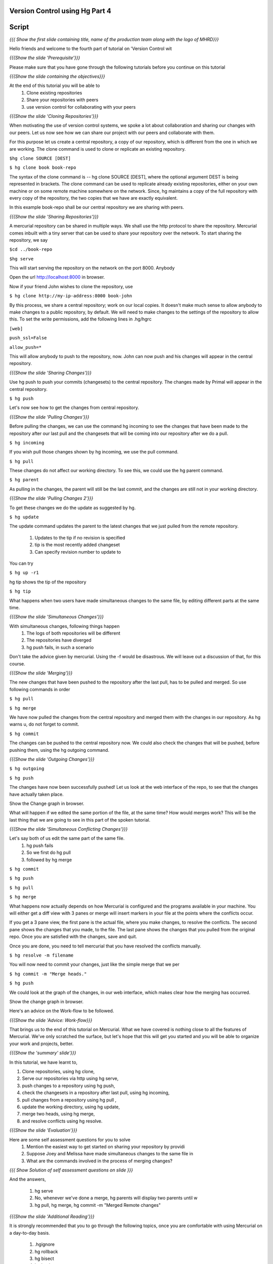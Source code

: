 
================================
Version Control using Hg  Part 4
================================

.. Prerequisites
.. -------------

.. Version Control using Hg Part 1, 2, 3


.. Author : Primal Pappachan
   Internal Reviewer :
   Date: Jan 27, 2012

======
Script
======

.. L1

*{{{ Show the first slide containing title, name of the production team along
with the logo of MHRD}}}*

.. R1

Hello friends and welcome to the fourth part of tutorial on 'Version Control wit

.. L2

*{{{Show the slide 'Prerequisite'}}}*

.. R2

Please make sure that you have gone through the following tutorials before you
continue on this tutorial

.. L3

*{{{Show the slide containing the objectives}}}*

.. R3

At the end of this tutorial you will be able to
 #. Clone existing repositories 
 #. Share your repositories with peers
 #. use version control for collaborating with your peers

.. L4

*{{{Show the slide 'Cloning Repositories'}}}*

.. R4

When motivating the use of version control systems, we spoke a lot about
collaboration and sharing our changes with our peers. Let us now see how we can
share our project with our peers and collaborate with them.

For this purpose let us create a central repository, a copy of our repository,
which is different from the one in which we are working. The clone command is
used to clone or replicate an existing repository.

.. L5

``$hg clone SOURCE [DEST]``

``$ hg clone book book-repo``

.. R5

The syntax of the clone command is -- hg clone SOURCE [DEST], where the
optional argument DEST is being represented in brackets. The clone command can
be used to replicate already existing repositories, either on your own machine
or on some remote machine somewhere on the network. Since, hg maintains a copy
of the full repository with every copy of the repository, the two copies that
we have are exactly equivalent.

In this example book-repo shall be our central repository we are sharing with
peers.

.. L6

*{{{Show the slide 'Sharing Repositories'}}}*

.. R6

A mercurial repository can be shared in multiple ways. We shall use the http
protocol to share the repository. Mercurial comes inbuilt with a tiny server
that can be used to share your repository over the network. To start sharing
the repository, we say

.. L7

``$cd ../book-repo``

``$hg serve``

.. R7

This will start serving the repository on the network on the port 8000. Anybody 

.. L8

Open the url http://localhost:8000 in browser.

.. R8

Now if your friend John wishes to clone the repository, use

.. L9

``$ hg clone http://my-ip-address:8000 book-john``

.. R9


By this process, we share a central repository; work on our local copies. It
doesn't make much sense to allow anybody to make changes to a public
repository, by default. We will need to make changes to the settings of the
repository to allow this. To set the write permissions, add the following lines
in .hg/hgrc

.. L10

``[web]``

``push_ssl=False``

``allow_push=*``

.. R10 

This will allow anybody to push to the repository, now. John can now push and
his changes will appear in the central repository.

.. L11


*{{{Show the slide 'Sharing Changes'}}}*

.. R11

Use hg push to push your commits (changesets) to the central repository. The
changes made by Primal will appear in the central repository.

.. L12

``$ hg push``

.. R12

Let's now see how to get the changes from central repository.

.. L13

*{{{Show the slide 'Pulling Changes'}}}*

.. R13

Before pulling the changes, we can use the command hg incoming to see the
changes that have been made to the repository after our last pull and the
changesets that will be coming into our repository after we do a pull.

.. L14

``$ hg incoming``

.. R14

If you wish  pull those changes shown by hg incoming, we use the pull command.

.. L15

``$ hg pull``

.. R15

These changes do not affect our working directory. To see this, we could use
the hg parent command.

.. L16

``$ hg parent``

.. R16

As pulling in the changes, the parent will still be the last commit, and the
changes are still not in your working directory.

.. L17

*{{{Show the slide 'Pulling Changes 2'}}}*

.. R17

To get these changes we do the update as suggested by hg.

.. L18

``$ hg update``

.. R18

The update command updates the parent to the latest changes that we
just pulled from the remote repository.
 
 #. Updates to the tip if no revision is specified
 #. tip is the most recently added changeset
 #. Can specify revision number to update to

You can try

.. L19

``$ hg up -r1``

.. R19

hg tip shows the tip of the repository

.. L20

``$ hg tip``

.. R20

What happens when two users have made simultaneous changes to the same file,
by editing different parts at the same time.

.. L21

*{{{Show the slide 'Simultaneous Changes'}}}*

.. R21

With simultaneous changes, following things happen
 #. The logs of both repositories will be different
 #. The repositories have diverged
 #. hg push fails, in such a scenario



Don't take the advice given by mercurial. Using the -f would be disastrous. We
will leave out a discussion of that, for this course.

.. L22

*{{{Show the slide 'Merging'}}}*

.. R22

The new changes that have been pushed to the 
repository after the last pull, has to be pulled and merged. So
use following commands in order

.. L24

``$ hg pull``

``$ hg merge``

.. R24

We have now pulled the changes from the central repository and merged them with
the changes in our repository. As hg warns u, do not forget to commit. 

.. L25

``$ hg commit``

.. R25

The changes can be pushed to the central repository now. We could also check
the changes that will be pushed, before pushing them, using the hg outgoing 
command.

.. L26

*{{{Show the slide 'Outgoing Changes'}}}*

.. L26

``$ hg outgoing``

``$ hg push``

.. R26

The changes have now been successfully pushed! Let us look at the web interface
of the repo, to see that the changes have actually taken place.

.. L27

Show the Change graph in browser.

.. R27

What will happen if we edited the same portion of the file, at the same time?
How would merges work? This will be the last thing that we are going to see in
this part of the spoken tutorial. 

.. L28

*{{{Show the slide 'Simultaneous Conflicting Changes'}}}*

.. R28

Let's say both of us edit the same part of the same file.
 #. hg push fails
 #. So we first do hg pull
 #. followed by hg merge


.. L29

``$ hg commit``

``$ hg push``

``$ hg pull``

``$ hg merge``

.. R29

What happens now actually depends on how Mercurial is configured and the
programs available in your machine. You will either get a diff view with 3
panes or merge will insert markers in your file at the points where the
conflicts occur.

If you get a 3 pane view, the first pane is the actual file, where you make
changes, to resolve the conflicts. The second pane shows the changes that you
made, to the file. The last pane shows the changes that you pulled from the
original repo. Once you are satisfied with the changes, save and quit.

Once you are done, you need to tell mercurial that you have resolved the
conflicts manually.

.. L30

``$ hg resolve -m filename``

.. R30

You will now need to commit your changes, just like the simple merge that we per

.. L31

``$ hg commit -m "Merge heads."``

``$ hg push``

.. R31

We could look at the graph of the changes, in our web interface, which makes
clear how the merging has occurred. 

.. L32

Show the change graph in browser.

.. R32 

Here's an advice on the Work-flow to be followed.

.. L33

*{{{Show the slide 'Advice: Work-flow}}}*


.. R33

That brings us to the end of this tutorial on Mercurial. What we have covered
is nothing close to all the features of Mercurial. We've only scratched the
surface, but let's hope that this will get you started and you will be able to
organize your work and projects, better.

.. L34

*{{{Show the 'summary' slide'}}}*

.. R35

In this tutorial, we have learnt to, 

#. Clone repositories, using hg clone,
#. Serve our repositories via http using hg serve,
#. push changes to a repository using hg push,
#. check the changesets in a repository after last pull, using hg incoming,
#. pull changes from a repository using hg pull ,
#. update the working directory, using hg update,
#. merge two heads, using hg merge,
#. and resolve conflicts using hg resolve.

.. L36

*{{{Show the slide 'Evaluation'}}}*

.. R36

Here are some self assessment questions for you to solve
 #. Mention the easiest way to get started on sharing your repository by providi
 #. Suppose Joey and Melissa have made simultaneous changes to the same file in 
 #. What are the commands involved in the process of merging changes? 
   
.. L37

*{{{ Show Solution of self assessment questions on slide }}}*

.. R37

And the answers,

 #. hg serve
 #. No, whenever we've done a merge, hg parents will display two parents until w
 #. hg pull, hg merge, hg commit -m "Merged Remote changes"

.. L38

*{{{Show the slide 'Additional Reading'}}}*

.. R38

It is strongly recommended that you to go through the following topics, once
you are comfortable with using Mercurial on a day-to-day basis.

 #. .hgignore
 #. hg rollback
 #. hg bisect
 #. hg backout


.. L39

{{{ Show the Thank you slide }}}

.. R39

Hope you have enjoyed this tutorial and found it useful. Feel free to play
around with Mercurial and read the documentation given by hg help command. When
you are ready to move on, please proceed to the third tutorial on 'Version
Control using Hg'

Thank you!


